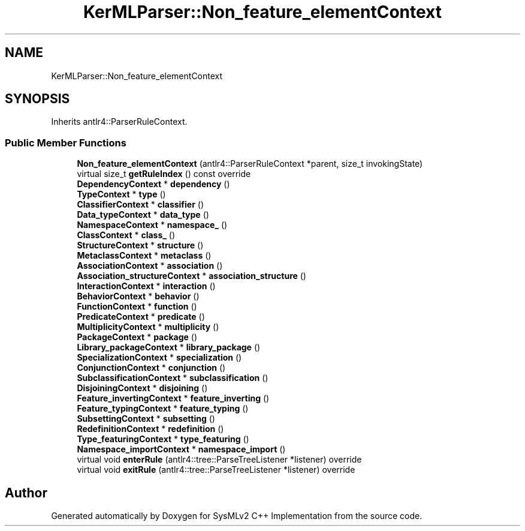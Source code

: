 .TH "KerMLParser::Non_feature_elementContext" 3 "Version 1.0 Beta 2" "SysMLv2 C++ Implementation" \" -*- nroff -*-
.ad l
.nh
.SH NAME
KerMLParser::Non_feature_elementContext
.SH SYNOPSIS
.br
.PP
.PP
Inherits antlr4::ParserRuleContext\&.
.SS "Public Member Functions"

.in +1c
.ti -1c
.RI "\fBNon_feature_elementContext\fP (antlr4::ParserRuleContext *parent, size_t invokingState)"
.br
.ti -1c
.RI "virtual size_t \fBgetRuleIndex\fP () const override"
.br
.ti -1c
.RI "\fBDependencyContext\fP * \fBdependency\fP ()"
.br
.ti -1c
.RI "\fBTypeContext\fP * \fBtype\fP ()"
.br
.ti -1c
.RI "\fBClassifierContext\fP * \fBclassifier\fP ()"
.br
.ti -1c
.RI "\fBData_typeContext\fP * \fBdata_type\fP ()"
.br
.ti -1c
.RI "\fBNamespaceContext\fP * \fBnamespace_\fP ()"
.br
.ti -1c
.RI "\fBClassContext\fP * \fBclass_\fP ()"
.br
.ti -1c
.RI "\fBStructureContext\fP * \fBstructure\fP ()"
.br
.ti -1c
.RI "\fBMetaclassContext\fP * \fBmetaclass\fP ()"
.br
.ti -1c
.RI "\fBAssociationContext\fP * \fBassociation\fP ()"
.br
.ti -1c
.RI "\fBAssociation_structureContext\fP * \fBassociation_structure\fP ()"
.br
.ti -1c
.RI "\fBInteractionContext\fP * \fBinteraction\fP ()"
.br
.ti -1c
.RI "\fBBehaviorContext\fP * \fBbehavior\fP ()"
.br
.ti -1c
.RI "\fBFunctionContext\fP * \fBfunction\fP ()"
.br
.ti -1c
.RI "\fBPredicateContext\fP * \fBpredicate\fP ()"
.br
.ti -1c
.RI "\fBMultiplicityContext\fP * \fBmultiplicity\fP ()"
.br
.ti -1c
.RI "\fBPackageContext\fP * \fBpackage\fP ()"
.br
.ti -1c
.RI "\fBLibrary_packageContext\fP * \fBlibrary_package\fP ()"
.br
.ti -1c
.RI "\fBSpecializationContext\fP * \fBspecialization\fP ()"
.br
.ti -1c
.RI "\fBConjunctionContext\fP * \fBconjunction\fP ()"
.br
.ti -1c
.RI "\fBSubclassificationContext\fP * \fBsubclassification\fP ()"
.br
.ti -1c
.RI "\fBDisjoiningContext\fP * \fBdisjoining\fP ()"
.br
.ti -1c
.RI "\fBFeature_invertingContext\fP * \fBfeature_inverting\fP ()"
.br
.ti -1c
.RI "\fBFeature_typingContext\fP * \fBfeature_typing\fP ()"
.br
.ti -1c
.RI "\fBSubsettingContext\fP * \fBsubsetting\fP ()"
.br
.ti -1c
.RI "\fBRedefinitionContext\fP * \fBredefinition\fP ()"
.br
.ti -1c
.RI "\fBType_featuringContext\fP * \fBtype_featuring\fP ()"
.br
.ti -1c
.RI "\fBNamespace_importContext\fP * \fBnamespace_import\fP ()"
.br
.ti -1c
.RI "virtual void \fBenterRule\fP (antlr4::tree::ParseTreeListener *listener) override"
.br
.ti -1c
.RI "virtual void \fBexitRule\fP (antlr4::tree::ParseTreeListener *listener) override"
.br
.in -1c

.SH "Author"
.PP 
Generated automatically by Doxygen for SysMLv2 C++ Implementation from the source code\&.
